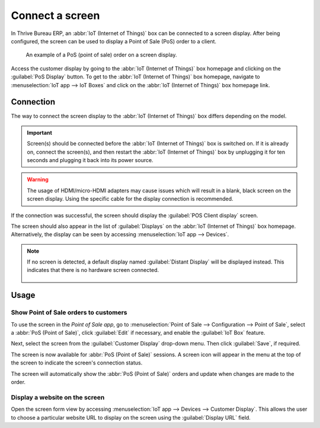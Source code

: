 ================
Connect a screen
================

In Thrive Bureau ERP, an :abbr:`IoT (Internet of Things)` box can be connected to a screen display. After being
configured, the screen can be used to display a Point of Sale (PoS) order to a client.

.. figure:: screen/screen-pos-client-display.png

   An example of a PoS (point of sale) order on a screen display.

Access the customer display by going to the :abbr:`IoT (Internet of Things)` box homepage and
clicking on the :guilabel:`PoS Display` button. To get to the :abbr:`IoT (Internet of Things)` box
homepage, navigate to :menuselection:`IoT app --> IoT Boxes` and click on the :abbr:`IoT (Internet
of Things)` box homepage link.

Connection
==========

The way to connect the screen display to the :abbr:`IoT (Internet of Things)` box differs depending
on the model.

.. tabs::

   .. tab:: IoT Box model 4

      Connect up to two screens with micro-HDMI cables on the side of the :abbr:`IoT (Internet of
      Things)` box. If two screens are connected, they can display distinct content (see
      :ref:`Screen Usage <iot/usage_screen>`).

   .. tab:: IoT Box model 3

      Connect the screen with an HDMI cable on the side of the :abbr:`IoT (Internet of Things)` box.

.. seealso::
   :ref:`See the Raspberry Pi Schema <iot/connect_schema>`.

.. important::
   Screen(s) should be connected before the :abbr:`IoT (Internet of Things)` box is switched on. If
   it is already on, connect the screen(s), and then restart the :abbr:`IoT (Internet of Things)`
   box by unplugging it for ten seconds and plugging it back into its power source.

.. warning::
   The usage of HDMI/micro-HDMI adapters may cause issues which will result in a blank, black screen
   on the screen display. Using the specific cable for the display connection is recommended.

If the connection was successful, the screen should display the :guilabel:`POS Client display`
screen.

.. image:: screen/screen-pos-client-display-no-order.png
   :align: center
   :alt: The default "POS Client Display" screen that appears when a screen display is successfully
         connected to an IoT box.

The screen should also appear in the list of :guilabel:`Displays` on the :abbr:`IoT (Internet of
Things)` box homepage. Alternatively, the display can be seen by accessing :menuselection:`IoT app
--> Devices`.

.. image:: screen/screen-screen-name-example.png
   :align: center
   :alt: An example of a screen display name shown on the IoT Box Home Page.

.. note::
   If no screen is detected, a default display named :guilabel:`Distant Display` will be displayed
   instead. This indicates that there is no hardware screen connected.

    .. image:: screen/screen-no-screen.png
       :align: center
       :alt: The "Distant Display" screen name will be used if no screen is detected.

.. _iot/usage_screen:

Usage
=====

Show Point of Sale orders to customers
--------------------------------------

To use the screen in the *Point of Sale app*, go to :menuselection:`Point of Sale -->
Configuration --> Point of Sale`, select a :abbr:`PoS (Point of Sale)`, click :guilabel:`Edit` if
necessary, and enable the :guilabel:`IoT Box` feature.

Next, select the screen from the :guilabel:`Customer Display` drop-down menu. Then click
:guilabel:`Save`, if required.

.. image:: screen/screen-pos-screen-config.png
   :align: center
   :alt: Connect the screen display to the Point of Sale app.

The screen is now available for :abbr:`PoS (Point of Sale)` sessions. A screen icon will appear in
the menu at the top of the screen to indicate the screen's connection status.

.. image:: screen/screen-pos-icon.png
   :align: center
   :alt: The "screen" icon on the Point of Sale display shows the connection status with the
         screen.

The screen will automatically show the :abbr:`PoS (Point of Sale)` orders and update when changes
are made to the order.

.. image:: screen/screen-pos-client-display.png
   :align: center
   :alt: An example of a PoS order on a screen display.

Display a website on the screen
-------------------------------

Open the screen form view by accessing :menuselection:`IoT app --> Devices --> Customer Display`.
This allows the user to choose a particular website URL to display on the screen using the
:guilabel:`Display URL` field.
